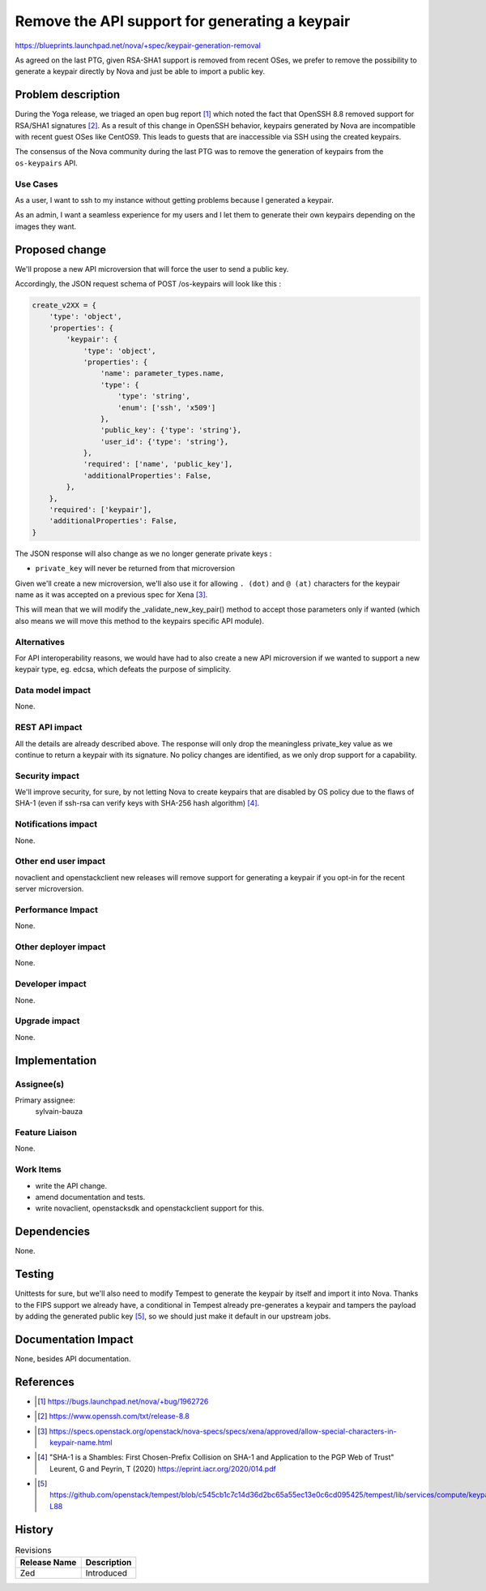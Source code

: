 ..
 This work is licensed under a Creative Commons Attribution 3.0 Unported
 License.

 http://creativecommons.org/licenses/by/3.0/legalcode

===============================================
Remove the API support for generating a keypair
===============================================

https://blueprints.launchpad.net/nova/+spec/keypair-generation-removal


As agreed on the last PTG, given RSA-SHA1 support is removed from recent OSes,
we prefer to remove the possibility to generate a keypair directly by Nova and
just be able to import a public key.


Problem description
===================

During the Yoga release, we triaged an open bug report [1]_ which noted
the fact that OpenSSH 8.8 removed support for RSA/SHA1 signatures
[2]_. As a result of this change in OpenSSH behavior, keypairs generated by
Nova are incompatible with recent guest OSes like CentOS9.
This leads to guests that are inaccessible via SSH using the created keypairs.

The consensus of the Nova community during the last PTG was to remove the
generation of keypairs from the ``os-keypairs`` API.

Use Cases
---------

As a user, I want to ssh to my instance without getting problems because I
generated a keypair.

As an admin, I want a seamless experience for my users and I let them to
generate their own keypairs depending on the images they want.


Proposed change
===============

We'll propose a new API microversion that will force the user to send a
public key.

Accordingly, the JSON request schema of POST /os-keypairs will look like this :


.. code-block:: python

  create_v2XX = {
      'type': 'object',
      'properties': {
          'keypair': {
              'type': 'object',
              'properties': {
                  'name': parameter_types.name,
                  'type': {
                      'type': 'string',
                      'enum': ['ssh', 'x509']
                  },
                  'public_key': {'type': 'string'},
                  'user_id': {'type': 'string'},
              },
              'required': ['name', 'public_key'],
              'additionalProperties': False,
          },
      },
      'required': ['keypair'],
      'additionalProperties': False,
  }

The JSON response will also change as we no longer generate private keys :

* ``private_key`` will never be returned from that microversion


Given we'll create a new microversion, we'll also use it for allowing
``. (dot)`` and ``@ (at)`` characters for the keypair name as it was accepted
on a previous spec for Xena [3]_.

This will mean that we will modify the _validate_new_key_pair() method to
accept those parameters only if wanted (which also means we will move this
method to the keypairs specific API module).


Alternatives
------------

For API interoperability reasons, we would have had to also create a new API
microversion if we wanted to support a new keypair type, eg. edcsa, which
defeats the purpose of simplicity.


Data model impact
-----------------

None.

REST API impact
---------------

All the details are already described above. The response will only drop the
meaningless private_key value as we continue to return a keypair with its
signature.
No policy changes are identified, as we only drop support for a capability.


Security impact
---------------

We'll improve security, for sure, by not letting Nova to create keypairs that
are disabled by OS policy due to the flaws of SHA-1 (even if ssh-rsa can
verify keys with SHA-256 hash algorithm) [4]_.


Notifications impact
--------------------

None.


Other end user impact
---------------------

novaclient and openstackclient new releases will remove support for generating
a keypair if you opt-in for the recent server microversion.


Performance Impact
------------------

None.


Other deployer impact
---------------------

None.


Developer impact
----------------

None.


Upgrade impact
--------------

None.


Implementation
==============

Assignee(s)
-----------

Primary assignee:
  sylvain-bauza

Feature Liaison
---------------

None.

Work Items
----------

* write the API change.
* amend documentation and tests.
* write novaclient, openstacksdk and openstackclient support for this.


Dependencies
============

None.


Testing
=======

Unittests for sure, but we'll also need to modify Tempest to generate
the keypair by itself and import it into Nova. Thanks to the FIPS support we
already have, a conditional in Tempest already pre-generates a keypair and
tampers the payload by adding the generated public key [5]_, so we should just
make it default in our upstream jobs.


Documentation Impact
====================

None, besides API documentation.


References
==========

* .. [1] https://bugs.launchpad.net/nova/+bug/1962726
* .. [2] https://www.openssh.com/txt/release-8.8
* .. [3] https://specs.openstack.org/openstack/nova-specs/specs/xena/approved/allow-special-characters-in-keypair-name.html
* .. [4] "SHA-1 is a Shambles: First Chosen-Prefix Collision on SHA-1 and
     Application to the PGP Web of Trust" Leurent, G and Peyrin, T
     (2020) https://eprint.iacr.org/2020/014.pdf
* .. [5] https://github.com/openstack/tempest/blob/c545cb1c7c14d36d2bc65a55ec13e0c6cd095425/tempest/lib/services/compute/keypairs_client.py#L81-L88


History
=======

.. list-table:: Revisions
   :header-rows: 1

   * - Release Name
     - Description
   * - Zed
     - Introduced
